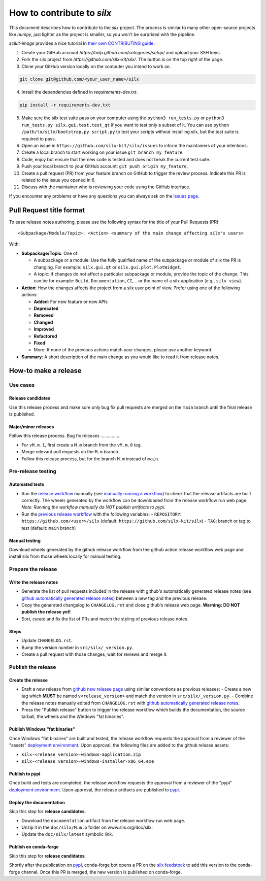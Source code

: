 How to contribute to *silx*
===========================

This document describes how to contribute to the *silx* project.
The process is similar to many other open-source projects like *numpy*, just lighter as the project is smaller, so you won't be surprised with the pipeline.

*scikit-image* provides a nice tutorial in `their own CONTRIBUTING guide`_.


1. Create your GitHub account `https://help.github.com/categories/setup/`
   and upload your SSH keys.

2. Fork the silx project from `https://github.com/silx-kit/silx/`.
   The button is on the top right of the page.

3. Clone your GitHub version locally on the computer you intend to work on.

.. code-block:: bash

   git clone git@github.com/<your_user_name>/silx

4. Install the dependencies defined in *requirements-dev.txt*.

.. code-block:: bash

   pip install -r requirements-dev.txt

5. Make sure the silx test suite pass on your computer using the ``python3 run_tests.py`` or
   ``python3 run_tests.py silx.gui.test.test_qt`` if you want to test only a subset of it. 
   You can use ``python /path/to/silx/bootstrap.py script.py`` to test your scripts without
   installing silx, but the test suite is required to pass.

6. Open an issue in ``https://github.com/silx-kit/silx/issues`` to inform the
   maintainers of your intentions.

7. Create a local branch to start working on your issue ``git branch my_feature``.

8. Code, enjoy but ensure that the new code is tested and does not break
   the current test suite.

9. Push your local branch to your GitHub account: ``git push origin my_feature``.

10. Create a pull request (PR) from your feature branch on GitHub to trigger
    the review process. Indicate this PR is related to the issue you opened in 6.

11. Discuss with the maintainer who is reviewing your code using the GitHub interface.

If you encounter any problems or have any questions you can always ask on the `Issues page`_.


Pull Request title format
-------------------------

To ease release notes authoring, please use the following syntax for the title of your Pull Requests (PR)::

  <Subpackage/Module/Topic>: <Action> <summary of the main change affecting silx's users>


With:

- **Subpackage/Topic**: One of:

  - A subpackage or a module: Use the fully qualified name of the subpackage or module of silx the PR is changing.
    For example: ``silx.gui.qt`` or ``silx.gui.plot.PlotWidget``.
  - A topic: If changes do not affect a particular subpackage or module, provide the topic of the change.
    This can be for example: ``Build``, ``Documentation``, ``CI``,... or the name of a silx application (e.g., ``silx view``).

- **Action**: How the changes affects the project from a silx user point of view.
  Prefer using one of the following actions:

  - **Added**: For new feature or new APIs
  - **Deprecated**
  - **Removed**
  - **Changed**
  - **Improved**
  - **Refactored**
  - **Fixed**
  - More: If none of the previous actions match your changes, please use another keyword.

- **Summary**: A short description of the main change as you would like to read it from release notes.

.. _their own CONTRIBUTING guide: https://github.com/scikit-image/scikit-image/blob/3736339272b9d129f98fc723b508ac5490c171fa/CONTRIBUTING.rst
.. _Issues page: https://github.com/silx-kit/silx/issues

How-to make a release
---------------------

Use cases
+++++++++++++

Release candidates
..................

Use this release process and make sure only bug fix pull requests are merged on the ``main`` branch until the final release is published.

Major/minor releases
....................

Follow this release process.
Bug fix releases
................

- For ``vM.m.1``, first create a ``M.m`` branch from the ``vM.m.0`` tag.
- Merge relevant pull requests on the ``M.m`` branch.
- Follow this release process, but for the branch ``M.m`` instead of ``main``.

Pre-release testing
+++++++++++++++++++

Automated tests
...............

- Run the `release workflow`_ manually (see `manually running a workflow`_) to check that the release artifacts are built correctly.
  The wheels generated by the workflow can be downloaded from the release workflow run web page.
  *Note: Running the workflow manually do NOT publish artifacts to pypi.*

- Run the `previous release workflow`_ with the following variables:
  - ``REPOSITORY``: ``https://github.com/<user>/silx`` (default: ``https://github.com/silx-kit/silx``)
  - ``TAG``: branch or tag to test (default: ``main`` branch)

Manual testing
..............

Download wheels generated by the github release workflow from the github action release workflow web page and install silx from those wheels locally for manual testing.

Prepare the release
+++++++++++++++++++

Write the release notes
.......................

- Generate the list of pull requests included in the release with github's automatically generated release notes (see `github automatically generated release notes`_) between a new tag and the previous release.
- Copy the generated changelog to ``CHANGELOG.rst`` and close github's release web page.
  **Warning: DO NOT publish the release yet!**
- Sort, curate and fix the list of PRs and match the styling of previous release notes.

Steps
.....

- Update ``CHANGELOG.rst``.
- Bump the version number in ``src/silx/_version.py``.
- Create a pull request with those changes, wait for reviews and merge it.

Publish the release
+++++++++++++++++++

Create the release
..................

* Draft a new release from `github new release page`_ using similar conventions as previous releases:
  - Create a new tag which **MUST** be named ``v<release_version>`` and match the version in ``src/silx/_version.py``.
  - Combine the release notes manually edited from ``CHANGELOG.rst`` with `github automatically generated release notes`_.
* Press the "Publish release" button to trigger the release workflow which builds the documentation, the source tarball, the wheels and the Windows "fat binaries".

Publish Windows "fat binaries"
..............................


Once Windows "fat binaries" are built and tested, the release workflow requests the approval from a reviewer of the "assets" `deployment environment`_.
Upon approval, the following files are added to the github release assets:

- ``silx-<release_version>-windows-application.zip``
- ``silx-<release_version>-windows-installer-x86_64.exe``

Publish to pypi
...............

Once build and tests are completed, the release workflow requests the approval from a reviewer of the "pypi" `deployment environment`_.
Upon approval, the release artifacts are published to `pypi`_.

Deploy the documentation
........................

Skip this step for **release candidates**.

- Download the ``documentation`` artifact from the release workflow run web page.
- Unzip it in the ``doc/silx/M.m.p`` folder on www.silx.org/doc/silx.
- Update the ``doc/silx/latest`` symbolic link.

Publish on conda-forge
......................

Skip this step for **release candidates**.

Shortly after the publication on `pypi`_, conda-forge bot opens a PR on the `silx feedstock`_ to add this version to the conda-forge channel.
Once this PR is merged, the new version is published on conda-forge.

.. _release workflow: https://github.com/silx-kit/silx/actions/workflows/release.yml
.. _manually running a workflow: https://docs.github.com/en/actions/using-workflows/manually-running-a-workflow
.. _github new release page: https://github.com/silx-kit/silx/releases/new
.. _github automatically generated release notes: https://docs.github.com/en/repositories/releasing-projects-on-github/automatically-generated-release-notes#creating-automatically-generated-release-notes-for-a-new-release
.. _previous release workflow: https://gitlab.esrf.fr/silx/bob/silx/-/pipelines/new
.. _deployment environment: https://github.com/silx-kit/silx/settings/environments
.. _pypi: https://pypi.org/project/silx/
.. _silx feedstock: https://github.com/conda-forge/silx-feedstock
